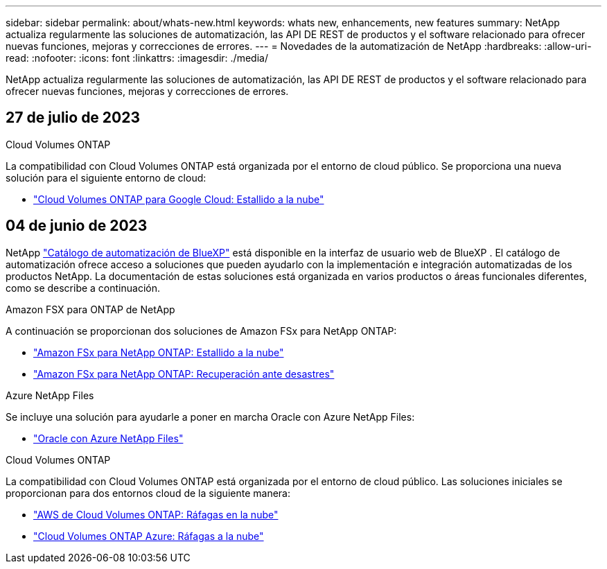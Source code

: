 ---
sidebar: sidebar 
permalink: about/whats-new.html 
keywords: whats new, enhancements, new features 
summary: NetApp actualiza regularmente las soluciones de automatización, las API DE REST de productos y el software relacionado para ofrecer nuevas funciones, mejoras y correcciones de errores. 
---
= Novedades de la automatización de NetApp
:hardbreaks:
:allow-uri-read: 
:nofooter: 
:icons: font
:linkattrs: 
:imagesdir: ./media/


[role="lead"]
NetApp actualiza regularmente las soluciones de automatización, las API DE REST de productos y el software relacionado para ofrecer nuevas funciones, mejoras y correcciones de errores.



== 27 de julio de 2023

.Cloud Volumes ONTAP
La compatibilidad con Cloud Volumes ONTAP está organizada por el entorno de cloud público. Se proporciona una nueva solución para el siguiente entorno de cloud:

* link:../solutions/cvo-gcp-burst-to-cloud.html["Cloud Volumes ONTAP para Google Cloud: Estallido a la nube"]




== 04 de junio de 2023

NetApp https://console.bluexp.netapp.com/automationCatalog["Catálogo de automatización de BlueXP"^] está disponible en la interfaz de usuario web de BlueXP . El catálogo de automatización ofrece acceso a soluciones que pueden ayudarlo con la implementación e integración automatizadas de los productos NetApp. La documentación de estas soluciones está organizada en varios productos o áreas funcionales diferentes, como se describe a continuación.

.Amazon FSX para ONTAP de NetApp
A continuación se proporcionan dos soluciones de Amazon FSx para NetApp ONTAP:

* link:../solutions/fsxn-burst-to-cloud.html["Amazon FSx para NetApp ONTAP: Estallido a la nube"]
* link:../solutions/fsxn-disaster-recovery.html["Amazon FSx para NetApp ONTAP: Recuperación ante desastres"]


.Azure NetApp Files
Se incluye una solución para ayudarle a poner en marcha Oracle con Azure NetApp Files:

* link:../solutions/anf-oracle.html["Oracle con Azure NetApp Files"]


.Cloud Volumes ONTAP
La compatibilidad con Cloud Volumes ONTAP está organizada por el entorno de cloud público. Las soluciones iniciales se proporcionan para dos entornos cloud de la siguiente manera:

* link:../solutions/cvo-aws-burst-to-cloud.html["AWS de Cloud Volumes ONTAP: Ráfagas en la nube"]
* link:../solutions/cvo-azure-burst-to-cloud.html["Cloud Volumes ONTAP Azure: Ráfagas a la nube"]

